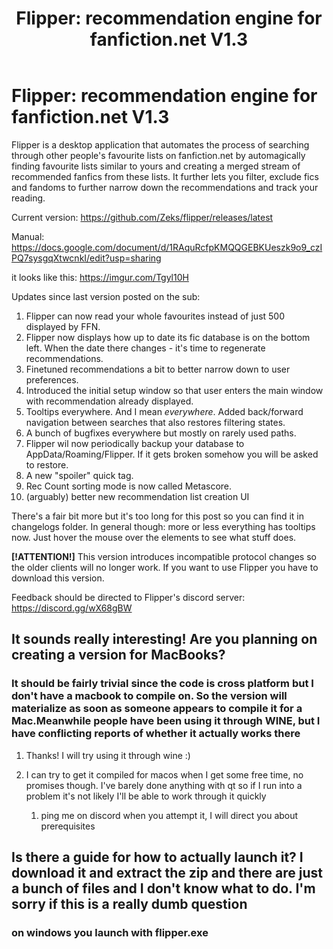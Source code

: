 #+TITLE: Flipper: recommendation engine for fanfiction.net V1.3

* Flipper: recommendation engine for fanfiction.net V1.3
:PROPERTIES:
:Author: zerkses
:Score: 44
:DateUnix: 1577039976.0
:DateShort: 2019-Dec-22
:FlairText: Self-Promotion
:END:
Flipper is a desktop application that automates the process of searching through other people's favourite lists on fanfiction.net by automagically finding favourite lists similar to yours and creating a merged stream of recommended fanfics from these lists. It further lets you filter, exclude fics and fandoms to further narrow down the recommendations and track your reading.

Current version: [[https://github.com/Zeks/flipper/releases/latest]]

Manual: [[https://docs.google.com/document/d/1RAquRcfpKMQQGEBKUeszk9o9_czIPQ7sysgqXtwcnkI/edit?usp=sharing]]

it looks like this: [[https://imgur.com/Tgyl10H]]

Updates since last version posted on the sub:

1.  Flipper can now read your whole favourites instead of just 500 displayed by FFN.
2.  Flipper now displays how up to date its fic database is on the bottom left. When the date there changes - it's time to regenerate recommendations.
3.  Finetuned recommendations a bit to better narrow down to user preferences.
4.  Introduced the initial setup window so that user enters the main window with recommendation already displayed.
5.  Tooltips everywhere. And I mean /everywhere/. Added back/forward navigation between searches that also restores filtering states.
6.  A bunch of bugfixes everywhere but mostly on rarely used paths.
7.  Flipper wil now periodically backup your database to AppData/Roaming/Flipper. If it gets broken somehow you will be asked to restore.
8.  A new "spoiler" quick tag.
9.  Rec Count sorting mode is now called Metascore.
10. (arguably) better new recommendation list creation UI

There's a fair bit more but it's too long for this post so you can find it in changelogs folder. In general though: more or less everything has tooltips now. Just hover the mouse over the elements to see what stuff does.

*[!ATTENTION!]* This version introduces incompatible protocol changes so the older clients will no longer work. If you want to use Flipper you have to download this version.

Feedback should be directed to Flipper's discord server: [[https://discord.gg/wX68gBW]]


** It sounds really interesting! Are you planning on creating a version for MacBooks?
:PROPERTIES:
:Author: Emma9919
:Score: 2
:DateUnix: 1577050156.0
:DateShort: 2019-Dec-23
:END:

*** It should be fairly trivial since the code is cross platform but I don't have a macbook to compile on. So the version will materialize as soon as someone appears to compile it for a Mac.Meanwhile people have been using it through WINE, but I have conflicting reports of whether it actually works there
:PROPERTIES:
:Author: zerkses
:Score: 2
:DateUnix: 1577050827.0
:DateShort: 2019-Dec-23
:END:

**** Thanks! I will try using it through wine :)
:PROPERTIES:
:Author: Emma9919
:Score: 1
:DateUnix: 1577051098.0
:DateShort: 2019-Dec-23
:END:


**** I can try to get it compiled for macos when I get some free time, no promises though. I've barely done anything with qt so if I run into a problem it's not likely I'll be able to work through it quickly
:PROPERTIES:
:Author: colorandtimbre
:Score: 1
:DateUnix: 1577077414.0
:DateShort: 2019-Dec-23
:END:

***** ping me on discord when you attempt it, I will direct you about prerequisites
:PROPERTIES:
:Author: zerkses
:Score: 1
:DateUnix: 1577097244.0
:DateShort: 2019-Dec-23
:END:


** Is there a guide for how to actually launch it? I download it and extract the zip and there are just a bunch of files and I don't know what to do. I'm sorry if this is a really dumb question
:PROPERTIES:
:Author: Jakyland
:Score: 1
:DateUnix: 1578112627.0
:DateShort: 2020-Jan-04
:END:

*** on windows you launch with flipper.exe
:PROPERTIES:
:Author: zerkses
:Score: 1
:DateUnix: 1578153429.0
:DateShort: 2020-Jan-04
:END:
